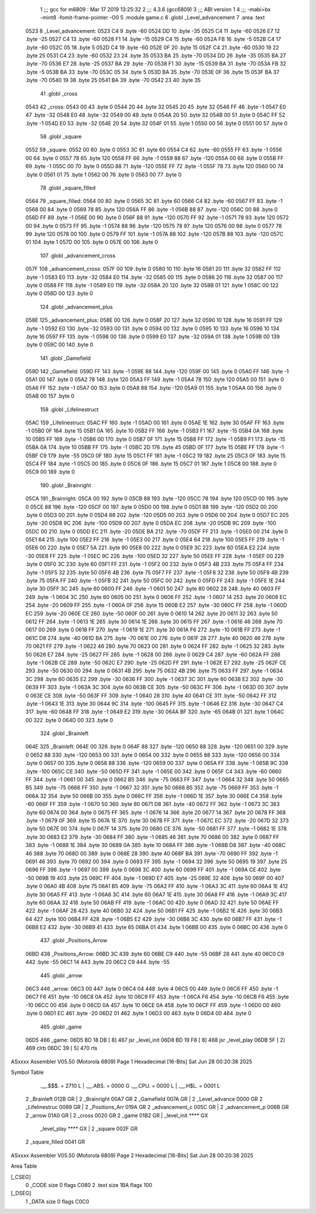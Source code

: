                               1 ;;; gcc for m6809 : Mar 17 2019 13:25:32
                              2 ;;; 4.3.6 (gcc6809)
                              3 ;;; ABI version 1
                              4 ;;; -mabi=bx -mint8 -fomit-frame-pointer -O0
                              5 	.module	game.c
                              6 	.globl	_Level_advancement
                              7 	.area	.text
   0523                       8 _Level_advancement:
   0523 C4                    9 	.byte	-60
   0524 DD                   10 	.byte	-35
   0525 C4                   11 	.byte	-60
   0526 E7                   12 	.byte	-25
   0527 C4                   13 	.byte	-60
   0528 F1                   14 	.byte	-15
   0529 C4                   15 	.byte	-60
   052A FB                   16 	.byte	-5
   052B C4                   17 	.byte	-60
   052C 05                   18 	.byte	5
   052D C4                   19 	.byte	-60
   052E 0F                   20 	.byte	15
   052F C4                   21 	.byte	-60
   0530 19                   22 	.byte	25
   0531 C4                   23 	.byte	-60
   0532 23                   24 	.byte	35
   0533 BA                   25 	.byte	-70
   0534 DD                   26 	.byte	-35
   0535 BA                   27 	.byte	-70
   0536 E7                   28 	.byte	-25
   0537 BA                   29 	.byte	-70
   0538 F1                   30 	.byte	-15
   0539 BA                   31 	.byte	-70
   053A FB                   32 	.byte	-5
   053B BA                   33 	.byte	-70
   053C 05                   34 	.byte	5
   053D BA                   35 	.byte	-70
   053E 0F                   36 	.byte	15
   053F BA                   37 	.byte	-70
   0540 19                   38 	.byte	25
   0541 BA                   39 	.byte	-70
   0542 23                   40 	.byte	35
                             41 	.globl	_cross
   0543                      42 _cross:
   0543 00                   43 	.byte	0
   0544 20                   44 	.byte	32
   0545 20                   45 	.byte	32
   0546 FF                   46 	.byte	-1
   0547 E0                   47 	.byte	-32
   0548 E0                   48 	.byte	-32
   0549 00                   49 	.byte	0
   054A 20                   50 	.byte	32
   054B 00                   51 	.byte	0
   054C FF                   52 	.byte	-1
   054D E0                   53 	.byte	-32
   054E 20                   54 	.byte	32
   054F 01                   55 	.byte	1
   0550 00                   56 	.byte	0
   0551 00                   57 	.byte	0
                             58 	.globl	_square
   0552                      59 _square:
   0552 00                   60 	.byte	0
   0553 3C                   61 	.byte	60
   0554 C4                   62 	.byte	-60
   0555 FF                   63 	.byte	-1
   0556 00                   64 	.byte	0
   0557 78                   65 	.byte	120
   0558 FF                   66 	.byte	-1
   0559 88                   67 	.byte	-120
   055A 00                   68 	.byte	0
   055B FF                   69 	.byte	-1
   055C 00                   70 	.byte	0
   055D 88                   71 	.byte	-120
   055E FF                   72 	.byte	-1
   055F 78                   73 	.byte	120
   0560 00                   74 	.byte	0
   0561 01                   75 	.byte	1
   0562 00                   76 	.byte	0
   0563 00                   77 	.byte	0
                             78 	.globl	_square_filled
   0564                      79 _square_filled:
   0564 00                   80 	.byte	0
   0565 3C                   81 	.byte	60
   0566 C4                   82 	.byte	-60
   0567 FF                   83 	.byte	-1
   0568 00                   84 	.byte	0
   0569 78                   85 	.byte	120
   056A FF                   86 	.byte	-1
   056B 88                   87 	.byte	-120
   056C 00                   88 	.byte	0
   056D FF                   89 	.byte	-1
   056E 00                   90 	.byte	0
   056F 88                   91 	.byte	-120
   0570 FF                   92 	.byte	-1
   0571 78                   93 	.byte	120
   0572 00                   94 	.byte	0
   0573 FF                   95 	.byte	-1
   0574 88                   96 	.byte	-120
   0575 78                   97 	.byte	120
   0576 00                   98 	.byte	0
   0577 78                   99 	.byte	120
   0578 00                  100 	.byte	0
   0579 FF                  101 	.byte	-1
   057A 88                  102 	.byte	-120
   057B 88                  103 	.byte	-120
   057C 01                  104 	.byte	1
   057D 00                  105 	.byte	0
   057E 00                  106 	.byte	0
                            107 	.globl	_advancement_cross
   057F                     108 _advancement_cross:
   057F 00                  109 	.byte	0
   0580 10                  110 	.byte	16
   0581 20                  111 	.byte	32
   0582 FF                  112 	.byte	-1
   0583 E0                  113 	.byte	-32
   0584 E0                  114 	.byte	-32
   0585 00                  115 	.byte	0
   0586 20                  116 	.byte	32
   0587 00                  117 	.byte	0
   0588 FF                  118 	.byte	-1
   0589 E0                  119 	.byte	-32
   058A 20                  120 	.byte	32
   058B 01                  121 	.byte	1
   058C 00                  122 	.byte	0
   058D 00                  123 	.byte	0
                            124 	.globl	_advancement_plus
   058E                     125 _advancement_plus:
   058E 00                  126 	.byte	0
   058F 20                  127 	.byte	32
   0590 10                  128 	.byte	16
   0591 FF                  129 	.byte	-1
   0592 E0                  130 	.byte	-32
   0593 00                  131 	.byte	0
   0594 00                  132 	.byte	0
   0595 10                  133 	.byte	16
   0596 10                  134 	.byte	16
   0597 FF                  135 	.byte	-1
   0598 00                  136 	.byte	0
   0599 E0                  137 	.byte	-32
   059A 01                  138 	.byte	1
   059B 00                  139 	.byte	0
   059C 00                  140 	.byte	0
                            141 	.globl	_Gamefield
   059D                     142 _Gamefield:
   059D FF                  143 	.byte	-1
   059E 88                  144 	.byte	-120
   059F 00                  145 	.byte	0
   05A0 FF                  146 	.byte	-1
   05A1 00                  147 	.byte	0
   05A2 78                  148 	.byte	120
   05A3 FF                  149 	.byte	-1
   05A4 78                  150 	.byte	120
   05A5 00                  151 	.byte	0
   05A6 FF                  152 	.byte	-1
   05A7 00                  153 	.byte	0
   05A8 88                  154 	.byte	-120
   05A9 01                  155 	.byte	1
   05AA 00                  156 	.byte	0
   05AB 00                  157 	.byte	0
                            158 	.globl	_Lifelinestruct
   05AC                     159 _Lifelinestruct:
   05AC FF                  160 	.byte	-1
   05AD 00                  161 	.byte	0
   05AE 1E                  162 	.byte	30
   05AF FF                  163 	.byte	-1
   05B0 0F                  164 	.byte	15
   05B1 0A                  165 	.byte	10
   05B2 FF                  166 	.byte	-1
   05B3 F1                  167 	.byte	-15
   05B4 0A                  168 	.byte	10
   05B5 FF                  169 	.byte	-1
   05B6 00                  170 	.byte	0
   05B7 0F                  171 	.byte	15
   05B8 FF                  172 	.byte	-1
   05B9 F1                  173 	.byte	-15
   05BA 0A                  174 	.byte	10
   05BB FF                  175 	.byte	-1
   05BC 2D                  176 	.byte	45
   05BD 0F                  177 	.byte	15
   05BE FF                  178 	.byte	-1
   05BF C9                  179 	.byte	-55
   05C0 0F                  180 	.byte	15
   05C1 FF                  181 	.byte	-1
   05C2 19                  182 	.byte	25
   05C3 0F                  183 	.byte	15
   05C4 FF                  184 	.byte	-1
   05C5 00                  185 	.byte	0
   05C6 0F                  186 	.byte	15
   05C7 01                  187 	.byte	1
   05C8 00                  188 	.byte	0
   05C9 00                  189 	.byte	0
                            190 	.globl	_Brainright
   05CA                     191 _Brainright:
   05CA 00                  192 	.byte	0
   05CB 88                  193 	.byte	-120
   05CC 78                  194 	.byte	120
   05CD 00                  195 	.byte	0
   05CE 88                  196 	.byte	-120
   05CF 00                  197 	.byte	0
   05D0 00                  198 	.byte	0
   05D1 88                  199 	.byte	-120
   05D2 00                  200 	.byte	0
   05D3 00                  201 	.byte	0
   05D4 88                  202 	.byte	-120
   05D5 00                  203 	.byte	0
   05D6 00                  204 	.byte	0
   05D7 EC                  205 	.byte	-20
   05D8 9C                  206 	.byte	-100
   05D9 00                  207 	.byte	0
   05DA EC                  208 	.byte	-20
   05DB 9C                  209 	.byte	-100
   05DC 00                  210 	.byte	0
   05DD EC                  211 	.byte	-20
   05DE BA                  212 	.byte	-70
   05DF FF                  213 	.byte	-1
   05E0 00                  214 	.byte	0
   05E1 64                  215 	.byte	100
   05E2 FF                  216 	.byte	-1
   05E3 00                  217 	.byte	0
   05E4 64                  218 	.byte	100
   05E5 FF                  219 	.byte	-1
   05E6 00                  220 	.byte	0
   05E7 5A                  221 	.byte	90
   05E8 00                  222 	.byte	0
   05E9 3C                  223 	.byte	60
   05EA E2                  224 	.byte	-30
   05EB FF                  225 	.byte	-1
   05EC 9C                  226 	.byte	-100
   05ED 32                  227 	.byte	50
   05EE FF                  228 	.byte	-1
   05EF 00                  229 	.byte	0
   05F0 3C                  230 	.byte	60
   05F1 FF                  231 	.byte	-1
   05F2 00                  232 	.byte	0
   05F3 4B                  233 	.byte	75
   05F4 FF                  234 	.byte	-1
   05F5 32                  235 	.byte	50
   05F6 4B                  236 	.byte	75
   05F7 FF                  237 	.byte	-1
   05F8 32                  238 	.byte	50
   05F9 4B                  239 	.byte	75
   05FA FF                  240 	.byte	-1
   05FB 32                  241 	.byte	50
   05FC 00                  242 	.byte	0
   05FD FF                  243 	.byte	-1
   05FE 1E                  244 	.byte	30
   05FF 3C                  245 	.byte	60
   0600 FF                  246 	.byte	-1
   0601 50                  247 	.byte	80
   0602 28                  248 	.byte	40
   0603 FF                  249 	.byte	-1
   0604 3C                  250 	.byte	60
   0605 00                  251 	.byte	0
   0606 FF                  252 	.byte	-1
   0607 14                  253 	.byte	20
   0608 EC                  254 	.byte	-20
   0609 FF                  255 	.byte	-1
   060A 0F                  256 	.byte	15
   060B E2                  257 	.byte	-30
   060C FF                  258 	.byte	-1
   060D EC                  259 	.byte	-20
   060E CE                  260 	.byte	-50
   060F 00                  261 	.byte	0
   0610 14                  262 	.byte	20
   0611 32                  263 	.byte	50
   0612 FF                  264 	.byte	-1
   0613 1E                  265 	.byte	30
   0614 1E                  266 	.byte	30
   0615 FF                  267 	.byte	-1
   0616 46                  268 	.byte	70
   0617 00                  269 	.byte	0
   0618 FF                  270 	.byte	-1
   0619 1E                  271 	.byte	30
   061A F6                  272 	.byte	-10
   061B FF                  273 	.byte	-1
   061C D8                  274 	.byte	-40
   061D BA                  275 	.byte	-70
   061E 00                  276 	.byte	0
   061F 28                  277 	.byte	40
   0620 46                  278 	.byte	70
   0621 FF                  279 	.byte	-1
   0622 46                  280 	.byte	70
   0623 00                  281 	.byte	0
   0624 FF                  282 	.byte	-1
   0625 32                  283 	.byte	50
   0626 E7                  284 	.byte	-25
   0627 FF                  285 	.byte	-1
   0628 00                  286 	.byte	0
   0629 C4                  287 	.byte	-60
   062A FF                  288 	.byte	-1
   062B CE                  289 	.byte	-50
   062C E7                  290 	.byte	-25
   062D FF                  291 	.byte	-1
   062E E7                  292 	.byte	-25
   062F CE                  293 	.byte	-50
   0630 00                  294 	.byte	0
   0631 4B                  295 	.byte	75
   0632 4B                  296 	.byte	75
   0633 FF                  297 	.byte	-1
   0634 3C                  298 	.byte	60
   0635 E2                  299 	.byte	-30
   0636 FF                  300 	.byte	-1
   0637 3C                  301 	.byte	60
   0638 E2                  302 	.byte	-30
   0639 FF                  303 	.byte	-1
   063A 3C                  304 	.byte	60
   063B CE                  305 	.byte	-50
   063C FF                  306 	.byte	-1
   063D 00                  307 	.byte	0
   063E CE                  308 	.byte	-50
   063F FF                  309 	.byte	-1
   0640 28                  310 	.byte	40
   0641 CE                  311 	.byte	-50
   0642 FF                  312 	.byte	-1
   0643 1E                  313 	.byte	30
   0644 9C                  314 	.byte	-100
   0645 FF                  315 	.byte	-1
   0646 E2                  316 	.byte	-30
   0647 C4                  317 	.byte	-60
   0648 FF                  318 	.byte	-1
   0649 E2                  319 	.byte	-30
   064A BF                  320 	.byte	-65
   064B 01                  321 	.byte	1
   064C 00                  322 	.byte	0
   064D 00                  323 	.byte	0
                            324 	.globl	_Brainleft
   064E                     325 _Brainleft:
   064E 00                  326 	.byte	0
   064F 88                  327 	.byte	-120
   0650 88                  328 	.byte	-120
   0651 00                  329 	.byte	0
   0652 88                  330 	.byte	-120
   0653 00                  331 	.byte	0
   0654 00                  332 	.byte	0
   0655 88                  333 	.byte	-120
   0656 00                  334 	.byte	0
   0657 00                  335 	.byte	0
   0658 88                  336 	.byte	-120
   0659 00                  337 	.byte	0
   065A FF                  338 	.byte	-1
   065B 9C                  339 	.byte	-100
   065C CE                  340 	.byte	-50
   065D FF                  341 	.byte	-1
   065E 00                  342 	.byte	0
   065F C4                  343 	.byte	-60
   0660 FF                  344 	.byte	-1
   0661 00                  345 	.byte	0
   0662 B5                  346 	.byte	-75
   0663 FF                  347 	.byte	-1
   0664 32                  348 	.byte	50
   0665 B5                  349 	.byte	-75
   0666 FF                  350 	.byte	-1
   0667 32                  351 	.byte	50
   0668 B5                  352 	.byte	-75
   0669 FF                  353 	.byte	-1
   066A 32                  354 	.byte	50
   066B 00                  355 	.byte	0
   066C FF                  356 	.byte	-1
   066D 1E                  357 	.byte	30
   066E C4                  358 	.byte	-60
   066F FF                  359 	.byte	-1
   0670 50                  360 	.byte	80
   0671 D8                  361 	.byte	-40
   0672 FF                  362 	.byte	-1
   0673 3C                  363 	.byte	60
   0674 00                  364 	.byte	0
   0675 FF                  365 	.byte	-1
   0676 14                  366 	.byte	20
   0677 14                  367 	.byte	20
   0678 FF                  368 	.byte	-1
   0679 0F                  369 	.byte	15
   067A 1E                  370 	.byte	30
   067B FF                  371 	.byte	-1
   067C EC                  372 	.byte	-20
   067D 32                  373 	.byte	50
   067E 00                  374 	.byte	0
   067F 14                  375 	.byte	20
   0680 CE                  376 	.byte	-50
   0681 FF                  377 	.byte	-1
   0682 1E                  378 	.byte	30
   0683 E2                  379 	.byte	-30
   0684 FF                  380 	.byte	-1
   0685 46                  381 	.byte	70
   0686 00                  382 	.byte	0
   0687 FF                  383 	.byte	-1
   0688 1E                  384 	.byte	30
   0689 0A                  385 	.byte	10
   068A FF                  386 	.byte	-1
   068B D8                  387 	.byte	-40
   068C 46                  388 	.byte	70
   068D 00                  389 	.byte	0
   068E 28                  390 	.byte	40
   068F BA                  391 	.byte	-70
   0690 FF                  392 	.byte	-1
   0691 46                  393 	.byte	70
   0692 00                  394 	.byte	0
   0693 FF                  395 	.byte	-1
   0694 32                  396 	.byte	50
   0695 19                  397 	.byte	25
   0696 FF                  398 	.byte	-1
   0697 00                  399 	.byte	0
   0698 3C                  400 	.byte	60
   0699 FF                  401 	.byte	-1
   069A CE                  402 	.byte	-50
   069B 19                  403 	.byte	25
   069C FF                  404 	.byte	-1
   069D E7                  405 	.byte	-25
   069E 32                  406 	.byte	50
   069F 00                  407 	.byte	0
   06A0 4B                  408 	.byte	75
   06A1 B5                  409 	.byte	-75
   06A2 FF                  410 	.byte	-1
   06A3 3C                  411 	.byte	60
   06A4 1E                  412 	.byte	30
   06A5 FF                  413 	.byte	-1
   06A6 3C                  414 	.byte	60
   06A7 1E                  415 	.byte	30
   06A8 FF                  416 	.byte	-1
   06A9 3C                  417 	.byte	60
   06AA 32                  418 	.byte	50
   06AB FF                  419 	.byte	-1
   06AC 00                  420 	.byte	0
   06AD 32                  421 	.byte	50
   06AE FF                  422 	.byte	-1
   06AF 28                  423 	.byte	40
   06B0 32                  424 	.byte	50
   06B1 FF                  425 	.byte	-1
   06B2 1E                  426 	.byte	30
   06B3 64                  427 	.byte	100
   06B4 FF                  428 	.byte	-1
   06B5 E2                  429 	.byte	-30
   06B6 3C                  430 	.byte	60
   06B7 FF                  431 	.byte	-1
   06B8 E2                  432 	.byte	-30
   06B9 41                  433 	.byte	65
   06BA 01                  434 	.byte	1
   06BB 00                  435 	.byte	0
   06BC 00                  436 	.byte	0
                            437 	.globl	_Positions_Arrow
   06BD                     438 _Positions_Arrow:
   06BD 3C                  439 	.byte	60
   06BE C9                  440 	.byte	-55
   06BF 28                  441 	.byte	40
   06C0 C9                  442 	.byte	-55
   06C1 14                  443 	.byte	20
   06C2 C9                  444 	.byte	-55
                            445 	.globl	_arrow
   06C3                     446 _arrow:
   06C3 00                  447 	.byte	0
   06C4 04                  448 	.byte	4
   06C5 00                  449 	.byte	0
   06C6 FF                  450 	.byte	-1
   06C7 F6                  451 	.byte	-10
   06C8 0A                  452 	.byte	10
   06C9 FF                  453 	.byte	-1
   06CA F6                  454 	.byte	-10
   06CB F6                  455 	.byte	-10
   06CC 00                  456 	.byte	0
   06CD 0A                  457 	.byte	10
   06CE 0A                  458 	.byte	10
   06CF FF                  459 	.byte	-1
   06D0 00                  460 	.byte	0
   06D1 EC                  461 	.byte	-20
   06D2 01                  462 	.byte	1
   06D3 00                  463 	.byte	0
   06D4 00                  464 	.byte	0
                            465 	.globl	_game
   06D5                     466 _game:
   06D5 BD 18 DB      [ 8]  467 	jsr	_level_init
   06D8 BD 19 F8      [ 8]  468 	jsr	_level_play
   06DB 5F            [ 2]  469 	clrb
   06DC 39            [ 5]  470 	rts
ASxxxx Assembler V05.50  (Motorola 6809)                                Page 1
Hexadecimal [16-Bits]                                 Sat Jun 28 00:20:38 2025

Symbol Table

    .__.$$$.       =   2710 L   |     .__.ABS.       =   0000 G
    .__.CPU.       =   0000 L   |     .__.H$L.       =   0001 L
  2 _Brainleft         012B GR  |   2 _Brainright        00A7 GR
  2 _Gamefield         007A GR  |   2 _Level_advance     0000 GR
  2 _Lifelinestruc     0089 GR  |   2 _Positions_Arr     019A GR
  2 _advancement_c     005C GR  |   2 _advancement_p     006B GR
  2 _arrow             01A0 GR  |   2 _cross             0020 GR
  2 _game              01B2 GR  |     _level_init        **** GX
    _level_play        **** GX  |   2 _square            002F GR
  2 _square_filled     0041 GR

ASxxxx Assembler V05.50  (Motorola 6809)                                Page 2
Hexadecimal [16-Bits]                                 Sat Jun 28 00:20:38 2025

Area Table

[_CSEG]
   0 _CODE            size    0   flags C080
   2 .text            size  1BA   flags  100
[_DSEG]
   1 _DATA            size    0   flags C0C0

